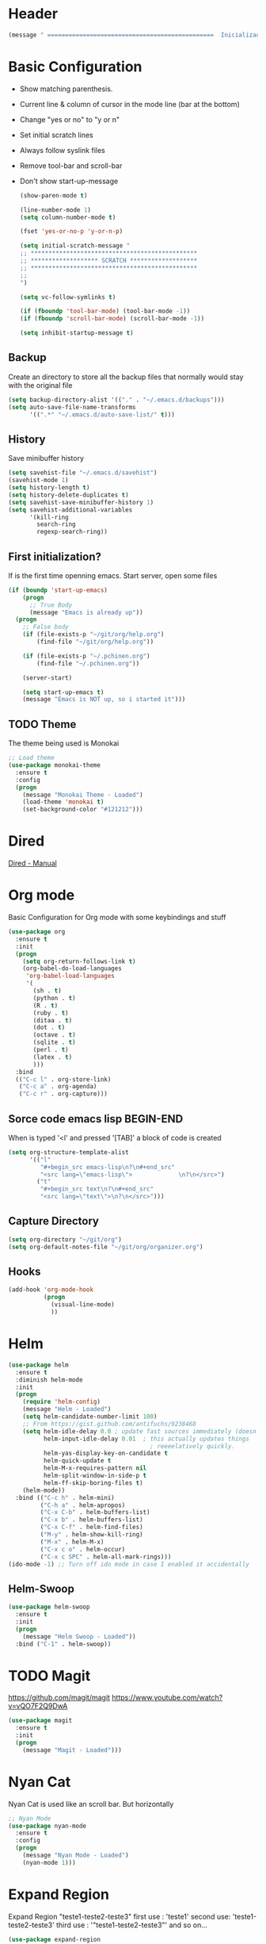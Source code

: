 
* Header
  #+begin_src emacs-lisp
    (message " ===============================================  Inicialização das Configurações  ================================================")
  #+end_src
  
* Basic Configuration
  - Show matching parenthesis. 
  - Current line & column of cursor in the mode line (bar at the bottom)
  - Change "yes or no" to "y or n"
  - Set initial scratch lines
  - Always follow syslink files
  - Remove tool-bar and scroll-bar
  - Don't show start-up-message
  
   #+begin_src emacs-lisp
     (show-paren-mode t)

     (line-number-mode 1)
     (setq column-number-mode t)

     (fset 'yes-or-no-p 'y-or-n-p)

     (setq initial-scratch-message "
     ;; ***********************************************
     ;; ******************* SCRATCH *******************
     ;; ***********************************************
     ;;
     ")

     (setq vc-follow-symlinks t)

     (if (fboundp 'tool-bar-mode) (tool-bar-mode -1))
     (if (fboundp 'scroll-bar-mode) (scroll-bar-mode -1))

     (setq inhibit-startup-message t)
   #+end_src
** Backup
   Create an directory to store all the backup files that normally would stay with the original file

   #+begin_src emacs-lisp
     (setq backup-directory-alist '(("." . "~/.emacs.d/backups")))
     (setq auto-save-file-name-transforms
           '((".*" "~/.emacs.d/auto-save-list/" t)))

   #+end_src
** History
   Save minibuffer history

   #+begin_src emacs-lisp
     (setq savehist-file "~/.emacs.d/savehist")
     (savehist-mode 1)
     (setq history-length t)
     (setq history-delete-duplicates t)
     (setq savehist-save-minibuffer-history 1)
     (setq savehist-additional-variables
           '(kill-ring
             search-ring
             regexp-search-ring))
   #+end_src
** First initialization?
   If is the first time openning emacs. Start server, open some files
   
   #+begin_src emacs-lisp
     (if (boundp 'start-up-emacs)
         (progn
           ;; True Body
           (message "Emacs is already up"))
       (progn
         ;; False body
         (if (file-exists-p "~/git/org/help.org")
             (find-file "~/git/org/help.org"))
         
         (if (file-exists-p "~/.pchinen.org")
             (find-file "~/.pchinen.org"))
         
         (server-start)
           
         (setq start-up-emacs t)
         (message "Emacs is NOT up, so i started it")))

   #+end_src
** TODO Theme
   The theme being used is Monokai
   #+begin_src emacs-lisp
     ;; Load theme
     (use-package monokai-theme
       :ensure t
       :config
       (progn
         (message "Monokai Theme - Loaded")
         (load-theme 'monokai t)
         (set-background-color "#121212")))
   #+end_src
* Dired
  [[http://www.gnu.org/software/emacs/manual/html_node/emacs/Dired.html][Dired - Manual]]
  
* Org mode
  Basic Configuration for Org mode with some keybindings and stuff
  #+begin_src emacs-lisp  
    (use-package org
      :ensure t
      :init
      (progn
        (setq org-return-follows-link t)
        (org-babel-do-load-languages
         'org-babel-load-languages
         '(
           (sh . t)
           (python . t)
           (R . t)
           (ruby . t)
           (ditaa . t)
           (dot . t)
           (octave . t)
           (sqlite . t)
           (perl . t)
           (latex . t)
           )))
      :bind
      (("C-c l" . org-store-link)
       ("C-c a" . org-agenda)
       ("C-c r" . org-capture)))      
  #+end_src
** Sorce code emacs lisp BEGIN-END
   When is typed '<l' and pressed '[TAB]' a block of code is created
   #+begin_src emacs-lisp
     (setq org-structure-template-alist
           '(("l"
              "#+begin_src emacs-lisp\n?\n#+end_src"
              "<src lang=\"emacs-lisp\">             \n?\n</src>")
             ("t"
              "#+begin_src text\n?\n#+end_src"
              "<src lang=\"text\">\n?\n</src>")))
   #+end_src
** Capture Directory
   #+begin_src emacs-lisp
     (setq org-directory "~/git/org")
     (setq org-default-notes-file "~/git/org/organizer.org")
   #+end_src    
** Hooks
   #+begin_src emacs-lisp
     (add-hook 'org-mode-hook
               (progn
                 (visual-line-mode)
                 ))
   #+end_src
* Helm 
  #+begin_src emacs-lisp
    (use-package helm
      :ensure t
      :diminish helm-mode
      :init
      (progn
        (require 'helm-config)
        (message "Helm - Loaded")
        (setq helm-candidate-number-limit 100)
        ;; From https://gist.github.com/antifuchs/9238468
        (setq helm-idle-delay 0.0 ; update fast sources immediately (doesn't).
              helm-input-idle-delay 0.01  ; this actually updates things
                                            ; reeeelatively quickly.
              helm-yas-display-key-on-candidate t
              helm-quick-update t
              helm-M-x-requires-pattern nil
              helm-split-window-in-side-p t
              helm-ff-skip-boring-files t)
        (helm-mode))
      :bind (("C-c h" . helm-mini)
             ("C-h a" . helm-apropos)
             ("C-x C-b" . helm-buffers-list)
             ("C-x b" . helm-buffers-list)
             ("C-x C-f" . helm-find-files)
             ("M-y" . helm-show-kill-ring)
             ("M-x" . helm-M-x)
             ("C-x c o" . helm-occur)
             ("C-x c SPC" . helm-all-mark-rings)))
    (ido-mode -1) ;; Turn off ido mode in case I enabled it accidentally
  #+end_src
** Helm-Swoop
   #+begin_src emacs-lisp
     (use-package helm-swoop
       :ensure t
       :init
       (progn
         (message "Helm Swoop - Loaded"))
       :bind ("C-1" . helm-swoop))
   #+end_src
* TODO Magit
   https://github.com/magit/magit
   https://www.youtube.com/watch?v=vQO7F2Q9DwA
   
  #+begin_src emacs-lisp
    (use-package magit
      :ensure t
      :init
      (progn
        (message "Magit - Loaded")))
  #+end_src
* Nyan Cat
  Nyan Cat is used like an scroll bar. But horizontally

  #+begin_src emacs-lisp
    ;; Nyan Mode
    (use-package nyan-mode
      :ensure t
      :config
      (progn
        (message "Nyan Mode - Loaded")
        (nyan-mode 1)))
  #+end_src
* Expand Region
  Expand Region "teste1-teste2-teste3"
  first use : 'teste1'
  second use: 'teste1-teste2-teste3'
  third use : '"teste1-teste2-teste3"'
  and so on...
  #+begin_src emacs-lisp
    (use-package expand-region
      :ensure t
      :bind
      ("C-=" . er/expand-region)
      :config
      (progn
        (message "Expand Region - Loaded")))
  #+end_src
* TODO Multiple Cursor
* TODO Company
   [[%20%20%20http://company-mode.github.io/][company-mode]]
  #+begin_src emacs-lisp
    (use-package company
      :ensure t
      :config
      (progn
        (setq company-idle-delay 0
              company-echo-delay 0
              company-dabbrev-downcase nil
              company-minimum-prefix-length 2
              company-selection-wrap-around t
              company-transformers '(company-sort-by-occurrence
                                     company-sort-by-backend-importance))
        (message "Company - Loaded")
        (add-hook 'after-init-hook 'global-company-mode)))
  #+end_src
* TODO Calculator2
  [[https://www.gnu.org/software/emacs/manual/html_mono/calc.html][calc-mode]]
* TODO YASnippet
  [[https://en.wikipedia.org/wiki/Snippet_%2528programming%2529][Snippet]]
  [[https://github.com/capitaomorte/yasnippet][YASnippet]]
  http://capitaomorte.github.io/yasnippet/
  #+begin_src emacs-lisp
    (use-package yasnippet
     :ensure t
     :config
     (progn
       (yas-global-mode)
       (message "Yasnippet - Loaded")
       ;; Change add Directories when looking for snippets
       (setq yas-snippet-dirs
             (append yas-snippet-dirs
                     ;; Personal Collection
                     '("~/.snippets")))
       (define-key yas-minor-mode-map (kbd "<tab>") nil)
       (define-key yas-minor-mode-map (kbd "TAB") nil)
       (define-key yas-minor-mode-map (kbd "<f3>") 'yas-expand)
       ))
  #+end_src
* Re Build
  [[https://masteringemacs.org/article/re-builder-interactive-regexp-builder][re-builder]]
  #+begin_src emacs-lisp
    (use-package re-builder
     :ensure t
     :config
     (progn
       (message "Rebuilder - Loaded")
       (setq reb-re-synstax 'string)))

 #+end_src
* TODO Keyfreq
  #+begin_src emacs-lisp
    (use-package keyfreq
     :ensure t
     :config
     (progn
       (message "Keyfreq - Loaded")
       (setq keyfreq-excluded-commands
          '(self-insert-command
            abort-recursive-edit
            forward-char
            backward-char
            previous-line
            next-line))
       (keyfreq-mode 1)
       (keyfreq-autosave-mode 1)))

  #+end_src
* Custom Functions
** Emacs
  #+begin_src emacs-lisp
    (defun my/bcompile-pchinen.el ()
      (interactive)
      (byte-compile-file "/home/pchinen/git/dotfiles/files/pchinen.el"))
  #+end_src
** Programação
*** C 
  #+begin_src emacs-lisp
    (defun c-comment-line ()
      (interactive)
      (beginning-of-line)
      (insert "/*")
      (end-of-line)
      (insert " */"))

    (defun c-uncomment-line ()
      (interactive)
      (beginning-of-line)
      (delete-char 2)
      (end-of-line)
      (backward-char 3)
      (delete-char 3))
  #+end_src
* Key Binding
  #+begin_src emacs-lisp
    (global-set-key (kbd "C-s") 'isearch-forward-regexp) 
    (global-set-key (kbd "C-r") 'isearch-backward-regexp)
    (global-set-key (kbd "s-q") 'other-window)
    (global-set-key (kbd "s-w") 'delete-window)


    (global-set-key (kbd "<f2>") nil)
    (global-set-key (kbd "<f3>") nil)
    (global-set-key (kbd "<f4>") nil)
    (global-set-key (kbd "<f5>") nil)
    (global-set-key (kbd "<f6>") nil)
    (global-set-key (kbd "<f7>") nil)
    (global-set-key (kbd "<f8>") nil)
    (global-set-key (kbd "<f9>") nil)

  #+end_src
  
* File Modes
  #+begin_src emacs-lisp
    (setq auto-mode-alist
          (append
           ;; File name (within directory) starts with a dot.
           '((".bashrc" . shell-script-mode)
             (".bash_aliases" . shell-script-mode)
             (".bash_profile" . shell-script-mode)

             
             (".scss" . css-mode)
             ;; File name has no dot.
             ("/[^\\./]*\\'" . fundamental-mode)
             ;; File name ends in ‘.C’.
             ("\\.C\\'" . c++-mode))
           auto-mode-alist))

  #+end_src

* Configurações Linguagens
** Programming languages
   #+begin_src emacs-lisp
     (add-hook 'prog-mode-hook
               (progn (setq-default indent-tabs-mode nil)))

   #+end_src
** C
   #+begin_src emacs-lisp
     (setq c-default-style "linux"
           c-basic-offset 4)

   #+end_src
** Python
   #+begin_src emacs-lisp
     ;; use the python 3.1
     (setq py-python-command "/usr/bin/python3.1")
   #+end_src
   
* Footnotes

#+begin_src emacs-lisp
  (message " ===============================================  Fim das Configurações  ================================================")
#+end_src
